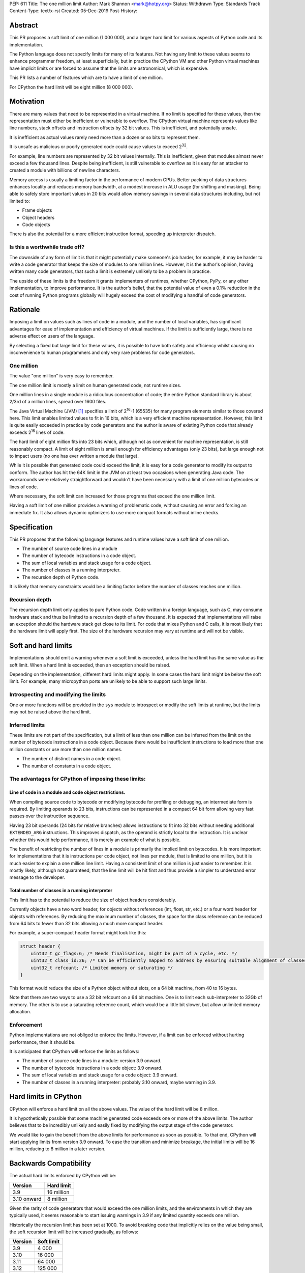 PEP: 611
Title: The one million limit
Author: Mark Shannon <mark@hotpy.org>
Status: Withdrawn
Type: Standards Track
Content-Type: text/x-rst
Created: 05-Dec-2019
Post-History: 


Abstract
========
This PR proposes a soft limit of one million (1 000 000), and a larger hard limit
for various aspects of Python code and its implementation.

The Python language does not specify limits for many of its features.
Not having any limit to these values seems to enhance programmer freedom,
at least superficially, but in practice the CPython VM and other Python virtual
machines have implicit limits or are forced to assume that the limits are 
astronomical, which is expensive.

This PR lists a number of features which are to have a limit of one million.

For CPython the hard limit will be eight million (8 000 000).

Motivation
==========

There are many values that need to be represented in a virtual machine.
If no limit is specified for these values,
then the representation must either be inefficient or vulnerable to overflow.
The CPython virtual machine represents values like line numbers,
stack offsets and instruction offsets by 32 bit values. This is inefficient, and potentially unsafe.

It is inefficient as actual values rarely need more than a dozen or so bits to represent them.

It is unsafe as malicious or poorly generated code could cause values to exceed 2\ :sup:`32`.

For example, line numbers are represented by 32 bit values internally. 
This is inefficient, given that modules almost never exceed a few thousand lines.
Despite being inefficient, is still vulnerable to overflow as
it is easy for an attacker to created a module with billions of newline characters.

Memory access is usually a limiting factor in the performance of modern CPUs.
Better packing of data structures enhances locality and reduces memory bandwidth,
at a modest increase in ALU usage (for shifting and masking).
Being able to safely store important values in 20 bits would allow memory savings
in several data structures including, but not limited to:

* Frame objects
* Object headers
* Code objects

There is also the potential for a more efficient instruction format, speeding up interpreter dispatch.

Is this a worthwhile trade off?
-------------------------------

The downside of any form of limit is that it might potentially make someone's job harder,
for example, it may be harder to write a code generator that keeps the size of modules to one million lines.
However, it is the author's opinion, having written many code generators,
that such a limit is extremely unlikely to be a problem in practice.

The upside of these limits is the freedom it grants implementers of runtimes, whether CPython,
PyPy, or any other implementation, to improve performance.
It is the author's belief, that the potential value of even a 0.1% reduction in the cost
of running Python programs globally will hugely exceed the cost of modifying a handful of code generators.

Rationale
=========

Imposing a limit on values such as lines of code in a module, and the number of local variables,
has significant advantages for ease of implementation and efficiency of virtual machines.
If the limit is sufficiently large, there is no adverse effect on users of the language.

By selecting a fixed but large limit for these values, 
it is possible to have both safety and efficiency whilst causing no inconvenience to human programmers
and only very rare problems for code generators.

One million
-----------

The value "one million" is very easy to remember.

The one million limit is mostly a limit on human generated code, not runtime sizes.

One million lines in a single module is a ridiculous concentration of code;
the entire Python standard library is about 2/3rd of a million lines, spread over 1600 files.

The Java Virtual Machine (JVM) [1]_ specifies a limit of 2\ :sup:`16`-1 (65535) for many program
elements similar to those covered here.
This limit enables limited values to fit in 16 bits, which is a very efficient machine representation.
However, this limit is quite easily exceeded in practice by code generators and
the author is aware of existing Python code that already exceeds 2\ :sup:`16` lines of code.

The hard limit of eight million fits into 23 bits which, although not as convenient for machine representation,
is still reasonably compact.
A limit of eight million is small enough for efficiency advantages (only 23 bits),
but large enough not to impact users (no one has ever written a module that large).

While it is possible that generated code could exceed the limit,
it is easy for a code generator to modify its output to conform.
The author has hit the 64K limit in the JVM on at least two occasions when generating Java code.
The workarounds were relatively straightforward and wouldn't
have been necessary with a limit of one million bytecodes or lines of code.

Where necessary, the soft limit can increased for those programs that exceed the one million limit.

Having a soft limit of one million provides a warning of problematic code, without causing an error and forcing an immediate fix.
It also allows dynamic optimizers to use more compact formats without inline checks.

Specification
=============

This PR proposes that the following language features and runtime values have a soft limit of one million.

* The number of source code lines in a module
* The number of bytecode instructions in a code object.
* The sum of local variables and stack usage for a code object.
* The number of classes in a running interpreter.
* The recursion depth of Python code.

It is likely that memory constraints would be a limiting factor before the number of classes reaches one million.

Recursion depth
---------------

The recursion depth limit only applies to pure Python code. Code written in a foreign language, such as C,
may consume hardware stack and thus be limited to a recursion depth of a few thousand.
It is expected that implementations will raise an exception should the hardware stack get close to its limit.
For code that mixes Python and C calls, it is most likely that the hardware limit will apply first.
The size of the hardware recursion may vary at runtime and will not be visible.

Soft and hard limits
====================

Implementations should emit a warning whenever a soft limit is exceeded, unless the hard limit has the same value as the soft limit.
When a hard limit is exceeded, then an exception should be raised.

Depending on the implementation, different hard limits might apply. In some cases the hard limit might be below the soft limit.
For example, many micropython ports are unlikely to be able to support such large limits.


Introspecting and modifying the limits
--------------------------------------

One or more functions will be provided in the ``sys`` module to introspect or modify the soft limits at runtime,
but the limits may not be raised above the hard limit.

Inferred limits
---------------

These limits are not part of the specification, but a limit of less than one million
can be inferred from the limit on the number of bytecode instructions in a code object.
Because there would be insufficient instructions to load more than
one million constants or use more than one million names.

* The number of distinct names in a code object.
* The number of constants in a code object.

The advantages for CPython of imposing these limits:
----------------------------------------------------

Line of code in a module and code object restrictions.
~~~~~~~~~~~~~~~~~~~~~~~~~~~~~~~~~~~~~~~~~~~~~~~~~~~~~~

When compiling source code to bytecode or modifying bytecode for profiling or debugging,
an intermediate form is required. By limiting operands to 23 bits,
instructions can be represented in a compact 64 bit form allowing
very fast passes over the instruction sequence.

Having 23 bit operands (24 bits for relative branches) allows instructions
to fit into 32 bits without needing additional ``EXTENDED_ARG`` instructions.
This improves dispatch, as the operand is strictly local to the instruction.
It is unclear whether this would help performance, it is merely an example of what is possible.

The benefit of restricting the number of lines in a module is primarily the implied limit on bytecodes.
It is more important for implementations that it is instructions per code object, not lines per module, that is limited to one million,
but it is much easier to explain a one million line limit. Having a consistent limit of one million is just easier to remember.
It is mostly likely, although not guaranteed, that the line limit will be hit first and thus provide a simpler to understand error message to the developer.

Total number of classes in a running interpreter
~~~~~~~~~~~~~~~~~~~~~~~~~~~~~~~~~~~~~~~~~~~~~~~~

This limit has to the potential to reduce the size of object headers considerably.

Currently objects have a two word header, for objects without references
(int, float, str, etc.) or a four word header for objects with references.
By reducing the maximum number of classes, the space for the class reference
can be reduced from 64 bits to fewer than 32 bits allowing a much more compact header.

For example, a super-compact header format might look like this:

.. code-block::

    struct header {
        uint32_t gc_flags:6; /* Needs finalisation, might be part of a cycle, etc. */
        uint32_t class_id:26; /* Can be efficiently mapped to address by ensuring suitable alignment of classes */
        uint32_t refcount; /* Limited memory or saturating */
    }

This format would reduce the size of a Python object without slots, on a 64 bit machine, from 40 to 16 bytes.

Note that there are two ways to use a 32 bit refcount on a 64 bit machine.
One is to limit each sub-interpreter to 32Gb of memory.
The other is to use a saturating reference count, which would be a little bit slower, but allow unlimited memory allocation.

Enforcement
-----------

Python implementations are not obliged to enforce the limits.
However, if a limit can be enforced without hurting performance, then it should be.

It is anticipated that CPython will enforce the limits as follows:

* The number of source code lines in a module: version 3.9 onward.
* The number of bytecode instructions in a code object: 3.9 onward.
* The sum of local variables and stack usage for a code object: 3.9 onward.
* The number of classes in a running interpreter: probably 3.10 onward, maybe warning in 3.9.

Hard limits in CPython
======================

CPython will enforce a hard limit on all the above values. The value of the hard limit will be 8 million.

It is hypothetically possible that some machine generated code exceeds one or more of the above limits.
The author believes that to be incredibly unlikely and easily fixed by modifying the output stage of the code generator.

We would like to gain the benefit from the above limits for performance as soon as possible.
To that end, CPython will start applying limits from version 3.9 onward.
To ease the transition and minimize breakage, the initial limits will be 16 million, reducing to 8 million in a later version.

Backwards Compatibility
=======================

The actual hard limits enforced by CPython will be:

=============  ===============
   Version      Hard limit
=============  ===============
 3.9            16 million
 3.10 onward    8 million
=============  ===============

Given the rarity of code generators that would exceed the one million limits,
and the environments in which they are typically used, it seems reasonable
to start issuing warnings in 3.9 if any limited quantity exceeds one million.

Historically the recursion limit has been set at 1000. To avoid breaking code that implicitly relies on the value being small,
the soft recursion limit will be increased gradually, as follows:

=============  ===============
   Version      Soft limit
=============  ===============
 3.9            4 000
 3.10           16 000
 3.11           64 000
 3.12           125 000
 3.13           1 million
=============  ===============

The hard limit will be set to 8 million immediately.

Other implementations
=====================

Implementations of Python other than CPython have different purposes, so different limits might be appropriate.
This is acceptable, provided the limits are clearly documented.

General purpose implementations
-------------------------------

General purpose implementations, such as PyPy, should use the one million limit.
If maximum compatibility is a goal, then they should also follow CPython's behaviour for 3.9 to 3.11.

Special purpose implementations
-------------------------------

Special purpose implementations may use lower limits, as long as they are clearly documented.
An implementation designed for embedded systems, for example MicroPython, might impose limits as low as a few thousand.

Security Implications
=====================

Minimal. This reduces the attack surface of any Python virtual machine by a small amount.

Reference Implementation
========================

None, as yet. This will be implemented in CPython, once the PEP has been accepted.


Rejected Ideas
==============

Being able to modify the hard limits upwards at compile time was suggested by Tal Einat.
This is rejected as the current limits of 2\ :sup:`32` have not been an issue, and the practical
advantages of allowing limits between 2\ :sup:`20` and 2\ :sup:`32` seem slight compared to the additional
code complexity of supporting such a feature.


Open Issues
===========

None, as yet.


References
==========

.. [1] The Java Virtual Machine specification

https://docs.oracle.com/javase/specs/jvms/se8/jvms8.pdf



Copyright
=========

This document is placed in the public domain or under the
CC0-1.0-Universal license, whichever is more permissive.

..
    Local Variables:
    mode: indented-text
    indent-tabs-mode: nil
    sentence-end-double-space: t
    fill-column: 70
    coding: utf-8
    End:
